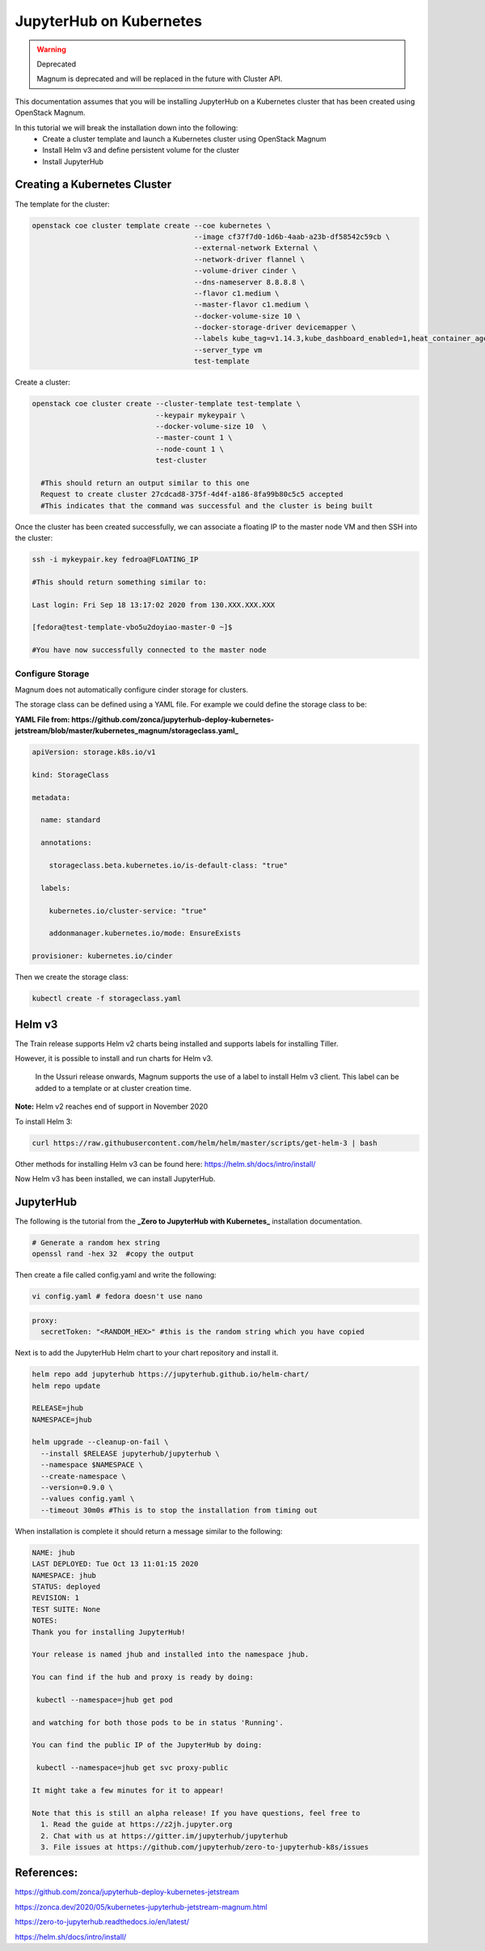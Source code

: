 =========================
JupyterHub on Kubernetes
=========================

.. warning::  Deprecated

  Magnum is deprecated and will be replaced in the future with Cluster API.

This documentation assumes that you will be installing JupyterHub on a Kubernetes cluster that has been created using OpenStack Magnum.

In this tutorial we will break the installation down into the following:
  - Create a cluster template and launch a Kubernetes cluster using OpenStack Magnum
  - Install Helm v3 and define persistent volume for the cluster
  - Install JupyterHub

Creating a Kubernetes Cluster
-----------------------------

The template for the cluster:

.. code-block:: bash

  openstack coe cluster template create --coe kubernetes \
                                        --image cf37f7d0-1d6b-4aab-a23b-df58542c59cb \
                                        --external-network External \
                                        --network-driver flannel \
                                        --volume-driver cinder \
                                        --dns-nameserver 8.8.8.8 \
                                        --flavor c1.medium \
                                        --master-flavor c1.medium \
                                        --docker-volume-size 10 \
                                        --docker-storage-driver devicemapper \
                                        --labels kube_tag=v1.14.3,kube_dashboard_enabled=1,heat_container_agent_tag=train-stable-3,auto_healing=true,ingress_controller=traefik
                                        --server_type vm
                                        test-template



Create a cluster:

.. code-block:: bash

  openstack coe cluster create --cluster-template test-template \
                               --keypair mykeypair \
                               --docker-volume-size 10  \
                               --master-count 1 \
                               --node-count 1 \
                               test-cluster

    #This should return an output similar to this one
    Request to create cluster 27cdcad8-375f-4d4f-a186-8fa99b80c5c5 accepted
    #This indicates that the command was successful and the cluster is being built

Once the cluster has been created successfully, we can associate a floating IP to the master node VM and then SSH into the cluster:

.. code-block:: bash

  ssh -i mykeypair.key fedroa@FLOATING_IP

  #This should return something similar to:

  Last login: Fri Sep 18 13:17:02 2020 from 130.XXX.XXX.XXX

  [fedora@test-template-vbo5u2doyiao-master-0 ~]$

  #You have now successfully connected to the master node


Configure Storage
~~~~~~~~~~~~~~~~~~

Magnum does not automatically configure cinder storage for clusters.


The storage class can be defined using a YAML file. For example we could define the storage class to be:

**YAML File from: https://github.com/zonca/jupyterhub-deploy-kubernetes-jetstream/blob/master/kubernetes_magnum/storageclass.yaml_**

.. code-block:: yaml

  apiVersion: storage.k8s.io/v1

  kind: StorageClass

  metadata:

    name: standard

    annotations:

      storageclass.beta.kubernetes.io/is-default-class: "true"

    labels:

      kubernetes.io/cluster-service: "true"

      addonmanager.kubernetes.io/mode: EnsureExists

  provisioner: kubernetes.io/cinder


Then we create the storage class:

.. code-block:: bash

  kubectl create -f storageclass.yaml


Helm v3
--------

The Train release supports Helm v2 charts being installed and supports labels for installing Tiller.

However, it is possible to install and run charts for Helm v3.

    In the Ussuri release onwards, Magnum supports the use of a label to install Helm v3 client. This label can be added to a template or at cluster creation time.

**Note:** Helm v2 reaches end of support in November 2020


To install Helm 3:


.. code-block:: bash

  curl https://raw.githubusercontent.com/helm/helm/master/scripts/get-helm-3 | bash


Other methods for installing Helm v3 can be found here: https://helm.sh/docs/intro/install/

Now Helm v3 has been installed, we can install JupyterHub.


JupyterHub
-----------

The following is the tutorial from the **_Zero to JupyterHub with Kubernetes_** installation documentation.

.. code-block:: bash

  # Generate a random hex string
  openssl rand -hex 32  #copy the output

Then create a file called config.yaml and write the following:

.. code-block:: bash

  vi config.yaml # fedora doesn't use nano


.. code-block:: yaml

  proxy:
    secretToken: "<RANDOM_HEX>" #this is the random string which you have copied


Next is to add the JupyterHub Helm chart to your chart repository and install it.

.. code-block:: bash

  helm repo add jupyterhub https://jupyterhub.github.io/helm-chart/
  helm repo update

  RELEASE=jhub
  NAMESPACE=jhub

  helm upgrade --cleanup-on-fail \
    --install $RELEASE jupyterhub/jupyterhub \
    --namespace $NAMESPACE \
    --create-namespace \
    --version=0.9.0 \
    --values config.yaml \
    --timeout 30m0s #This is to stop the installation from timing out


When installation is complete it should return a message similar to the following:

.. code-block:: text

  NAME: jhub
  LAST DEPLOYED: Tue Oct 13 11:01:15 2020
  NAMESPACE: jhub
  STATUS: deployed
  REVISION: 1
  TEST SUITE: None
  NOTES:
  Thank you for installing JupyterHub!

  Your release is named jhub and installed into the namespace jhub.

  You can find if the hub and proxy is ready by doing:

   kubectl --namespace=jhub get pod

  and watching for both those pods to be in status 'Running'.

  You can find the public IP of the JupyterHub by doing:

   kubectl --namespace=jhub get svc proxy-public

  It might take a few minutes for it to appear!

  Note that this is still an alpha release! If you have questions, feel free to
    1. Read the guide at https://z2jh.jupyter.org
    2. Chat with us at https://gitter.im/jupyterhub/jupyterhub
    3. File issues at https://github.com/jupyterhub/zero-to-jupyterhub-k8s/issues


References:
-----------

https://github.com/zonca/jupyterhub-deploy-kubernetes-jetstream

https://zonca.dev/2020/05/kubernetes-jupyterhub-jetstream-magnum.html

https://zero-to-jupyterhub.readthedocs.io/en/latest/

https://helm.sh/docs/intro/install/
